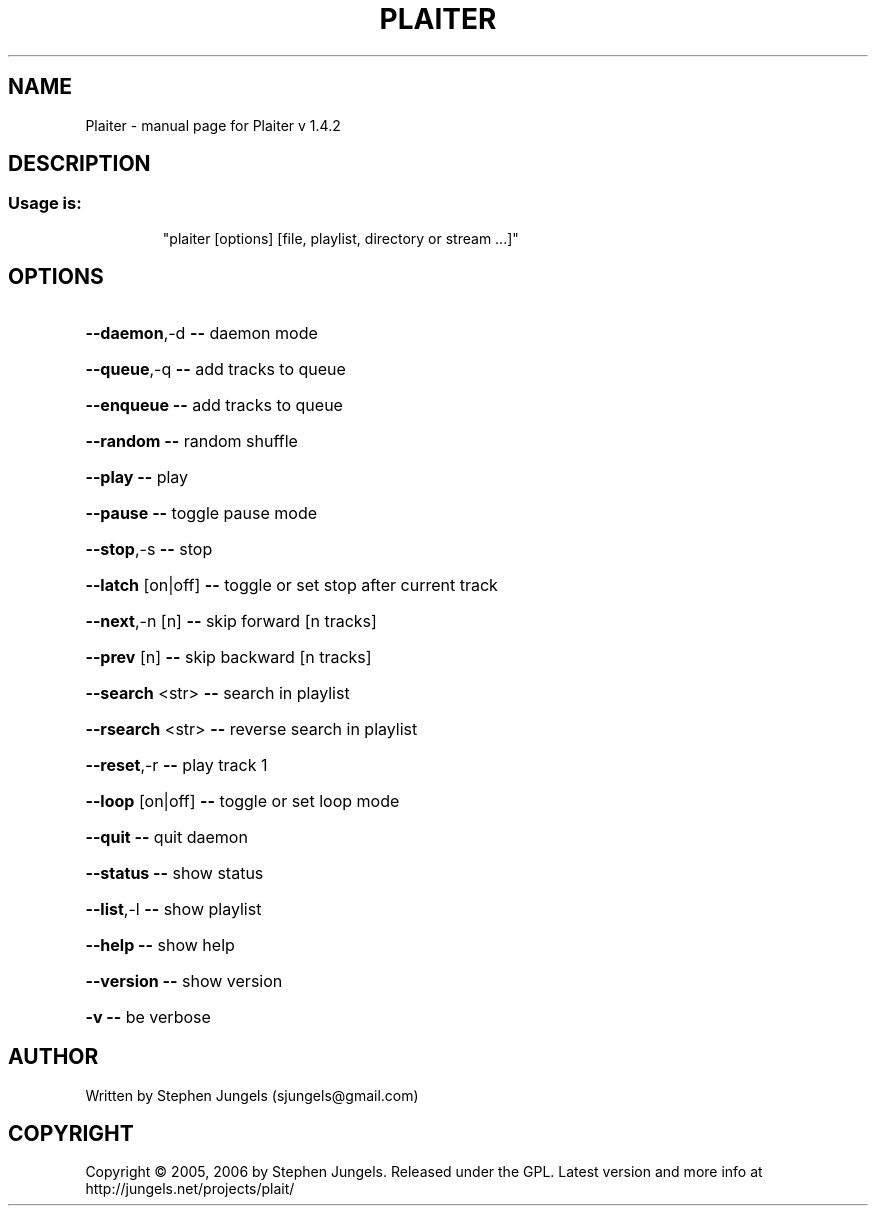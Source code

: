 .\" DO NOT MODIFY THIS FILE!  It was generated by help2man 1.29.
.TH PLAITER "1" "September 2008" "Plaiter v 1.4.2" "User Commands"
.SH NAME
Plaiter \- manual page for Plaiter v 1.4.2
.SH DESCRIPTION
.SS "Usage is:"
.IP
"plaiter [options] [file, playlist, directory or stream ...]"
.SH OPTIONS
.HP
\fB\-\-daemon\fR,-d      \fB\-\-\fR daemon mode
.HP
\fB\-\-queue\fR,-q       \fB\-\-\fR add tracks to queue
.HP
\fB\-\-enqueue\fR        \fB\-\-\fR add tracks to queue
.HP
\fB\-\-random\fR         \fB\-\-\fR random shuffle
.HP
\fB\-\-play\fR           \fB\-\-\fR play
.HP
\fB\-\-pause\fR          \fB\-\-\fR toggle pause mode
.HP
\fB\-\-stop\fR,-s        \fB\-\-\fR stop
.HP
\fB\-\-latch\fR [on|off] \fB\-\-\fR toggle or set stop after current track
.HP
\fB\-\-next\fR,-n [n]    \fB\-\-\fR skip forward [n tracks]
.HP
\fB\-\-prev\fR [n]       \fB\-\-\fR skip backward [n tracks]
.HP
\fB\-\-search\fR <str>   \fB\-\-\fR search in playlist
.HP
\fB\-\-rsearch\fR <str>  \fB\-\-\fR reverse search in playlist
.HP
\fB\-\-reset\fR,-r       \fB\-\-\fR play track 1
.HP
\fB\-\-loop\fR [on|off]  \fB\-\-\fR toggle or set loop mode
.HP
\fB\-\-quit\fR           \fB\-\-\fR quit daemon
.HP
\fB\-\-status\fR         \fB\-\-\fR show status
.HP
\fB\-\-list\fR,-l        \fB\-\-\fR show playlist
.HP
\fB\-\-help\fR           \fB\-\-\fR show help
.HP
\fB\-\-version\fR        \fB\-\-\fR show version
.HP
\fB\-v\fR               \fB\-\-\fR be verbose
.SH AUTHOR
Written by Stephen Jungels (sjungels@gmail.com)
.SH COPYRIGHT
Copyright \(co 2005, 2006 by Stephen Jungels.  Released under the GPL.
Latest version and more info at http://jungels.net/projects/plait/
